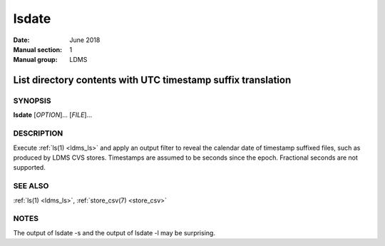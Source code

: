 .. _lsdate:

======
lsdate
======

:Date:   June 2018
:Manual section: 1
:Manual group: LDMS

--------------------------------------------------------------
List directory contents with UTC timestamp suffix translation
--------------------------------------------------------------

SYNOPSIS
========

**lsdate** [*OPTION*]... [*FILE*]...

DESCRIPTION
===========

Execute :ref:`ls(1) <ldms_ls>` and apply an output filter to reveal the calendar date of
timestamp suffixed files, such as produced by LDMS CVS stores.
Timestamps are assumed to be seconds since the epoch. Fractional seconds
are not supported.

SEE ALSO
========

:ref:`ls(1) <ldms_ls>`, :ref:`store_csv(7) <store_csv>`

NOTES
=====

The output of lsdate -s and the output of lsdate -l may be surprising.
